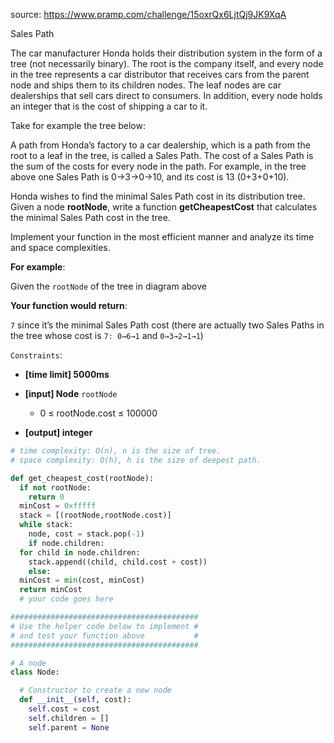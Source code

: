 #+LATEX_CLASS: ramsay-org-article
#+LATEX_CLASS_OPTIONS: [oneside,A4paper,12pt]
#+AUTHOR: Ramsay Leung
#+EMAIL: ramsayleung@gmail.com
#+DATE: 2020-04-27T21:31:30
source: https://www.pramp.com/challenge/15oxrQx6LjtQj9JK9XqA

Sales Path

The car manufacturer Honda holds their distribution system in the form of a tree (not necessarily binary). The root is the company itself, and every node in the tree represents a car distributor that receives cars from the parent node and ships them to its children nodes. The leaf nodes are car dealerships that sell cars direct to consumers. In addition, every node holds an integer that is the cost of shipping a car to it.

Take for example the tree below:


#+DOWNLOADED: https://www.pramp.com/img/content/img_01.png @ 2020-04-27 21:32:39
[[file:../images/2020-04-27_21-32-39_img_01.png]]

A path from Honda’s factory to a car dealership, which is a path from the root to a leaf in the tree, is called a Sales Path. The cost of a Sales Path is the sum of the costs for every node in the path. For example, in the tree above one Sales Path is 0→3→0→10, and its cost is 13 (0+3+0+10).

Honda wishes to find the minimal Sales Path cost in its distribution tree. Given a node *rootNode*, write a function *getCheapestCost* that calculates the minimal Sales Path cost in the tree.

Implement your function in the most efficient manner and analyze its time and space complexities.

*For example*:

Given the =rootNode= of the tree in diagram above

*Your function would return*:

=7= since it’s the minimal Sales Path cost (there are actually two Sales Paths in the tree whose cost is =7: 0→6→1= and =0→3→2→1→1=)

=Constraints=:

    + *[time limit] 5000ms*

    + *[input] Node* ~rootNode~
        - 0 ≤ rootNode.cost ≤ 100000
    + *[output] integer*


#+begin_src python
  # time complexity: O(n), n is the size of tree.
  # space complexity: O(h), h is the size of deepest path.

  def get_cheapest_cost(rootNode):
    if not rootNode:
      return 0
    minCost = 0xfffff
    stack = [(rootNode,rootNode.cost)]
    while stack:
      node, cost = stack.pop(-1)
      if node.children:
	for child in node.children:
	  stack.append((child, child.cost + cost))
      else:
	minCost = min(cost, minCost)
    return minCost
    # your code goes here

  ########################################## 
  # Use the helper code below to implement #
  # and test your function above           #
  ##########################################

  # A node 
  class Node:

    # Constructor to create a new node
    def __init__(self, cost):
      self.cost = cost
      self.children = []
      self.parent = None
#+end_src
